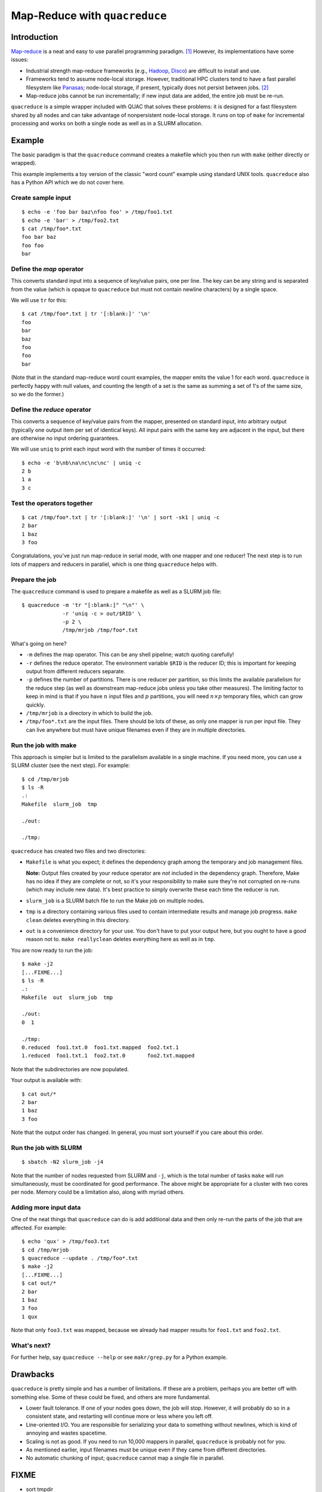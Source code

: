 Map-Reduce with ``quacreduce``
******************************

Introduction
============

`Map-reduce <http://en.wikipedia.org/wiki/MapReduce>`_ is a neat and easy to
use parallel programming paradigm. [#]_ However, its implementations have some
issues:

- Industrial strength map-reduce frameworks (e.g., `Hadoop
  <http://en.wikipedia.org/wiki/Apache_Hadoop>`_, `Disco
  <http://discoproject.org/>`_) are difficult to install and use.

- Frameworks tend to assume node-local storage. However, traditional HPC
  clusters tend to have a fast parallel filesystem like `Panasas
  <http://www.panasas.com/products/panfs>`_; node-local storage, if present,
  typically does not persist between jobs. [#]_

- Map-reduce jobs cannot be run incrementally; if new input data are added,
  the entire job must be re-run.

``quacreduce`` is a simple wrapper included with QUAC that solves these
problems: it is designed for a fast filesystem shared by all nodes and can
take advantage of nonpersistent node-local storage. It runs on top of ``make``
for incremental processing and works on both a single node as well as in a
SLURM allocation.

Example
=======

.. NOTE: This example is tested in tests/quacreduce.script; make sure the two
   examples match.


The basic paradigm is that the ``quacreduce`` command creates a makefile which
you then run with ``make`` (either directly or wrapped).

This example implements a toy version of the classic "word count" example
using standard UNIX tools. ``quacreduce`` also has a Python API which we do
not cover here.

Create sample input
-------------------

::

   $ echo -e 'foo bar baz\nfoo foo' > /tmp/foo1.txt
   $ echo -e 'bar' > /tmp/foo2.txt
   $ cat /tmp/foo*.txt
   foo bar baz
   foo foo
   bar


Define the *map* operator
-------------------------

This converts standard input into a sequence of key/value pairs, one per line.
The key can be any string and is separated from the value (which is opaque to
``quacreduce`` but must not contain newline characters) by a single space.

We will use ``tr`` for this::

  $ cat /tmp/foo*.txt | tr '[:blank:]' '\n'
  foo
  bar
  baz
  foo
  foo
  bar

(Note that in the standard map-reduce word count examples, the mapper emits
the value 1 for each word. ``quacreduce`` is perfectly happy with null values,
and counting the length of a set is the same as summing a set of 1's of the
same size, so we do the former.)

Define the *reduce* operator
----------------------------

This converts a sequence of key/value pairs from
the mapper, presented on standard input, into arbitrary output (typically
one output item per set of identical keys). All input pairs with the same
key are adjacent in the input, but there are otherwise no input ordering
guarantees.

We will use ``uniq`` to print each input word with the number of times it
occurred::

  $ echo -e 'b\nb\na\nc\nc\nc' | uniq -c
  2 b
  1 a
  3 c

Test the operators together
---------------------------

::

  $ cat /tmp/foo*.txt | tr '[:blank:]' '\n' | sort -sk1 | uniq -c
  2 bar
  1 baz
  3 foo

Congratulations, you've just run map-reduce in serial mode, with one mapper
and one reducer! The next step is to run lots of mappers and reducers in
parallel, which is one thing ``quacreduce`` helps with.

Prepare the job
---------------

The ``quacreduce`` command is used to prepare a makefile as well as a SLURM
job file::

  $ quacreduce -m 'tr "[:blank:]" "\n"' \
               -r 'uniq -c > out/$RID' \
               -p 2 \
               /tmp/mrjob /tmp/foo*.txt

What's going on here?

* ``-m`` defines the map operator. This can be any shell pipeline; watch
  quoting carefully!

* ``-r`` defines the reduce operator. The environment variable ``$RID`` is
  the reducer ID; this is important for keeping output from different
  reducers separate.

* ``-p`` defines the number of partitions. There is one reducer per
  partition, so this limits the available parallelism for the reduce step
  (as well as downstream map-reduce jobs unless you take other measures).
  The limiting factor to keep in mind is that if you have :math:`n` input
  files and :math:`p` partitions, you will need :math:`n \times p`
  temporary files, which can grow quickly.

* ``/tmp/mrjob`` is a directory in which to build the job.

* ``/tmp/foo*.txt`` are the input files. There should be lots of these, as
  only one mapper is run per input file. They can live anywhere but must
  have unique filenames even if they are in multiple directories.

Run the job with make
---------------------

This approach is simpler but is limited to the parallelism available in a
single machine. If you need more, you can use a SLURM cluster (see the next
step). For example::

  $ cd /tmp/mrjob
  $ ls -R
  .:
  Makefile  slurm_job  tmp

  ./out:

  ./tmp:

``quacreduce`` has created two files and two directories:

* ``Makefile`` is what you expect; it defines the dependency graph among
  the temporary and job management files.

  **Note:** Output files created by your reduce operator are *not* included
  in the dependency graph. Therefore, Make has no idea if they are complete
  or not, so it's your responsibility to make sure they're not corrupted on
  re-runs (which may include new data). It's best practice to simply
  overwrite these each time the reducer is run.

* ``slurm_job`` is a SLURM batch file to run the Make job on multiple
  nodes.

* ``tmp`` is a directory containing various files used to contain
  intermediate results and manage job progress. ``make clean`` deletes
  everything in this directory.

* ``out`` is a convenience directory for your use. You don't have to put your
  output here, but you ought to have a good reason not to. ``make
  reallyclean`` deletes everything here as well as in ``tmp``.

You are now ready to run the job::

  $ make -j2
  [...FIXME...]
  $ ls -R
  .:
  Makefile  out  slurm_job  tmp

  ./out:
  0  1

  ./tmp:
  0.reduced  foo1.txt.0  foo1.txt.mapped  foo2.txt.1
  1.reduced  foo1.txt.1  foo2.txt.0       foo2.txt.mapped

Note that the subdirectories are now populated.

Your output is available with::

  $ cat out/*
  2 bar
  1 baz
  3 foo

Note that the output order has changed. In general, you must sort yourself
if you care about this order.

Run the job with SLURM
----------------------

::

  $ sbatch -N2 slurm_job -j4

Note that the number of nodes requested from SLURM and ``-j``, which is the
total number of tasks ``make`` will run simultaneously, must be coordinated
for good performance. The above might be appropriate for a cluster with two
cores per node. Memory could be a limitation also, along with myriad others.

Adding more input data
----------------------

One of the neat things that ``quacreduce`` can do is add additional data
and then only re-run the parts of the job that are affected. For example::

  $ echo 'qux' > /tmp/foo3.txt
  $ cd /tmp/mrjob
  $ quacreduce --update . /tmp/foo*.txt
  $ make -j2
  [...FIXME...]
  $ cat out/*
  2 bar
  1 baz
  3 foo
  1 qux

Note that only ``foo3.txt`` was mapped, because we already had mapper results
for ``foo1.txt`` and ``foo2.txt``.

What's next?
------------

For further help, say ``quacreduce --help`` or see ``makr/grep.py`` for a
Python example.


Drawbacks
=========

``quacreduce`` is pretty simple and has a number of limitations. If these are
a problem, perhaps you are better off with something else. Some of these could
be fixed, and others are more fundamental.

* Lower fault tolerance. If one of your nodes goes down, the job will stop.
  However, it will probably do so in a consistent state, and restarting will
  continue more or less where you left off.

* Line-oriented I/O. You are responsible for serializing your data to
  something without newlines, which is kind of annoying and wastes spacetime.

* Scaling is not as good. If you need to run 10,000 mappers in parallel,
  ``quacreduce`` is probably not for you.

* As mentioned earlier, input filenames must be unique even if they came from
  different directories.

* No automatic chunking of input; ``quacreduce`` cannot map a single file in
  parallel.


FIXME
=====

- sort tmpdir
- parallel sorts


.. Footnotes
   =========

.. [#] I know that it's usually spelled MapReduce, but I think InterCapping is
       stupid.

.. [#] This is because (a) it's difficult to ensure that a new job is assigned
       exactly the same set of nodes as a previous job and/or (b) node-local
       storage is explicitly wiped between jobs.
